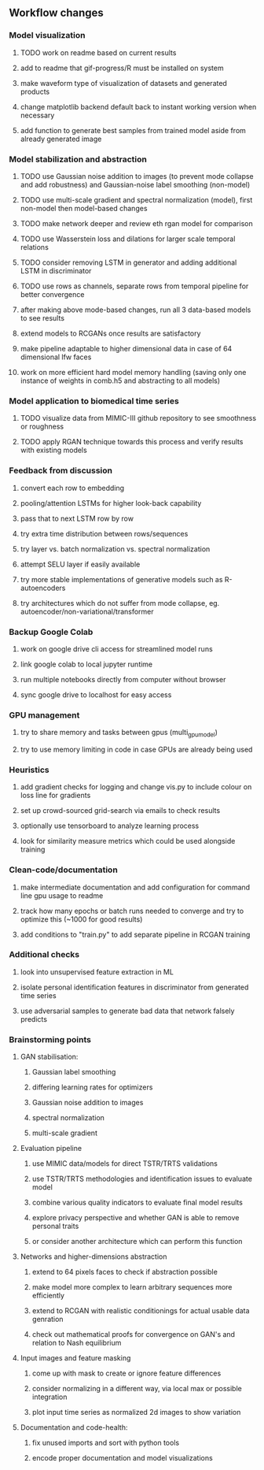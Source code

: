 ** Workflow changes

*** Model visualization
***** TODO work on readme based on current results
***** add to readme that gif-progress/R must be installed on system
***** make waveform type of visualization of datasets and generated products
***** change matplotlib backend default back to instant working version when necessary
***** add function to generate best samples from trained model aside from already generated image

*** Model stabilization and abstraction
***** TODO use Gaussian noise addition to images (to prevent mode collapse and add robustness) and Gaussian-noise label smoothing (non-model)
***** TODO use multi-scale gradient and spectral normalization (model), first non-model then model-based changes 
***** TODO make network deeper and review eth rgan model for comparison
***** TODO use Wasserstein loss and dilations for larger scale temporal relations
***** TODO consider removing LSTM in generator and adding additional LSTM in discriminator
***** TODO use rows as channels, separate rows from temporal pipeline for better convergence
***** after making above mode-based changes, run all 3 data-based models to see results
***** extend models to RCGANs once results are satisfactory
***** make pipeline adaptable to higher dimensional data in case of 64 dimensional lfw faces
***** work on more efficient hard model memory handling (saving only one instance of weights in comb.h5 and abstracting to all models)

*** Model application to biomedical time series
***** TODO visualize data from MIMIC-III github repository to see smoothness or roughness
***** TODO apply RGAN technique towards this process and verify results with existing models

*** Feedback from discussion
***** convert each row to embedding
***** pooling/attention LSTMs for higher look-back capability
***** pass that to next LSTM row by row
***** try extra time distribution between rows/sequences
***** try layer vs. batch normalization vs. spectral normalization
***** attempt SELU layer if easily available
***** try more stable implementations of generative models such as R-autoencoders
***** try architectures which do not suffer from mode collapse, eg. autoencoder/non-variational/transformer

*** Backup Google Colab
***** work on google drive cli access for streamlined model runs
***** link google colab to local jupyter runtime
***** run multiple notebooks directly from computer without browser
***** sync google drive to localhost for easy access

*** GPU management
***** try to share memory and tasks between gpus (multi_gpu_model)
***** try to use memory limiting in code in case GPUs are already being used

*** Heuristics
***** add gradient checks for logging and change vis.py to include colour on loss line for gradients
***** set up crowd-sourced grid-search via emails to check results
***** optionally use tensorboard to analyze learning process
***** look for similarity measure metrics which could be used alongside training

*** Clean-code/documentation
***** make intermediate documentation and add configuration for command line gpu usage to readme
***** track how many epochs or batch runs needed to converge and try to optimize this (~1000 for good results)
***** add conditions to "train.py" to add separate pipeline in RCGAN training

*** Additional checks
***** look into unsupervised feature extraction in ML
***** isolate personal identification features in discriminator from generated time series
***** use adversarial samples to generate bad data that network falsely predicts

*** Brainstorming points
**** GAN stabilisation:
***** Gaussian label smoothing
***** differing learning rates for optimizers
***** Gaussian noise addition to images
***** spectral normalization
***** multi-scale gradient
**** Evaluation pipeline
***** use MIMIC data/models for direct TSTR/TRTS validations
***** use TSTR/TRTS methodologies and identification issues to evaluate model
***** combine various quality indicators to evaluate final model results
***** explore privacy perspective and whether GAN is able to remove personal traits
***** or consider another architecture which can perform this function
**** Networks and higher-dimensions abstraction
***** extend to 64 pixels faces to check if abstraction possible
***** make model more complex to learn arbitrary sequences more efficiently
***** extend to RCGAN with realistic conditionings for actual usable data genration
***** check out mathematical proofs for convergence on GAN's and relation to Nash equilibrium
**** Input images and feature masking
***** come up with mask to create or ignore feature differences
***** consider normalizing in a different way, via local max or possible integration
***** plot input time series as normalized 2d images to show variation
**** Documentation and code-health:
***** fix unused imports and sort with python tools
***** encode proper documentation and model visualizations
